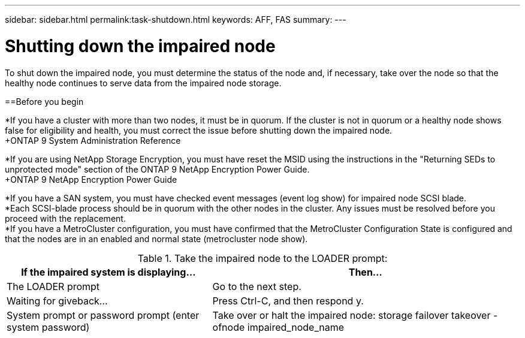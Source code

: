 ---
sidebar: sidebar.html
permalink:task-shutdown.html
keywords: AFF, FAS
summary:
---

= Shutting down the impaired node
:hardbreaks:
:nofooter:
:icons: font
:linkattrs:
:imagesdir: ./media/

[.lead]
To shut down the impaired node, you must determine the status of the node and, if necessary, take over the node so that the healthy node continues to serve data from the impaired node storage.

==Before you begin

*If you have a cluster with more than two nodes, it must be in quorum. If the cluster is not in quorum or a healthy node shows false for eligibility and health, you must correct the issue before shutting down the impaired node.
+ONTAP 9 System Administration Reference

*If you are using NetApp Storage Encryption, you must have reset the MSID using the instructions in the "Returning SEDs to unprotected mode" section of the ONTAP 9 NetApp Encryption Power Guide.
+ONTAP 9 NetApp Encryption Power Guide

*If you have a SAN system, you must have checked event messages (event log show) for impaired node SCSI blade.
*Each SCSI-blade process should be in quorum with the other nodes in the cluster. Any issues must be resolved before you proceed with the replacement.
*If you have a MetroCluster configuration, you must have confirmed that the MetroCluster Configuration State is configured and that the nodes are in an enabled and normal state (metrocluster node show).

.Steps

.If the impaired node is part of an HA pair, disable automatic giveback from the console of the healthy node: storage failover modify -node local -auto-giveback false

.Take the impaired node to the LOADER prompt:
[cols=2*,options="header",cols="40,60"]
|===
| If the impaired system is displaying...
| Then...
| The LOADER prompt  | Go to the next step.
| Waiting for giveback... | Press Ctrl-C, and then respond y.
| System prompt or password prompt (enter system password) | Take over or halt the impaired node: storage failover takeover -ofnode impaired_node_name
|===
